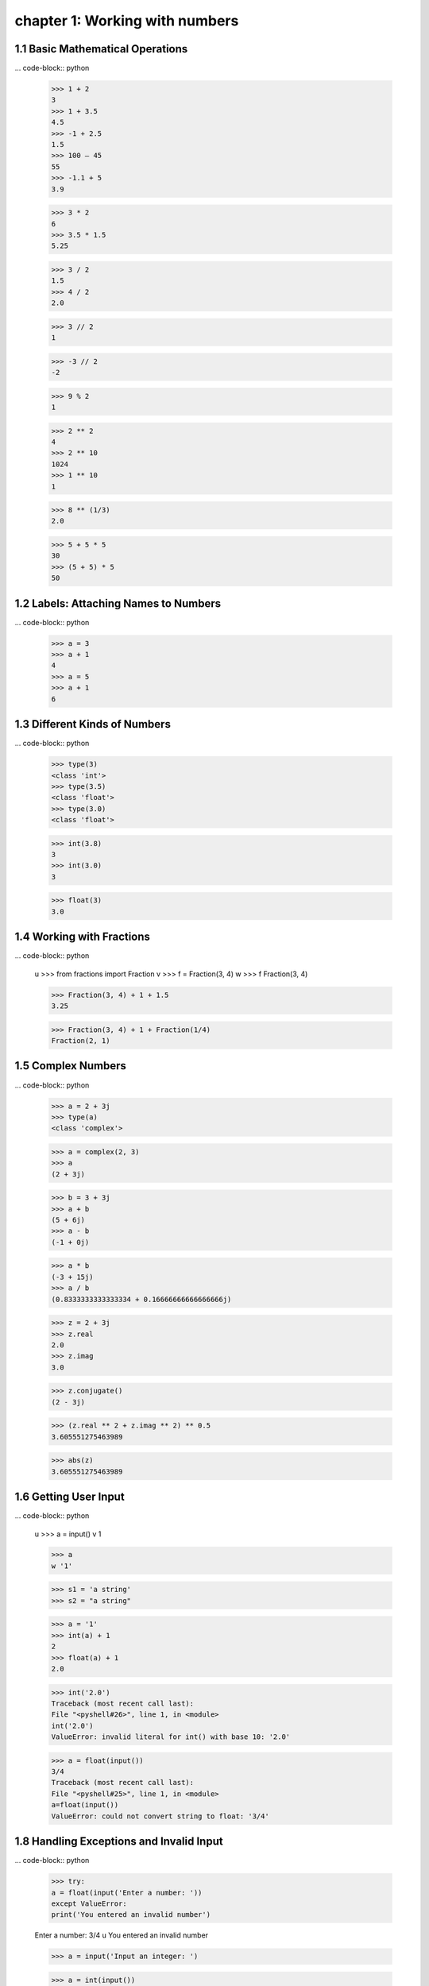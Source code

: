 chapter 1: Working with numbers
=======================================


1.1 Basic Mathematical Operations
-------------------------------------

... code-block:: python

    >>> 1 + 2
    3
    >>> 1 + 3.5
    4.5
    >>> -1 + 2.5
    1.5
    >>> 100 – 45
    55
    >>> -1.1 + 5
    3.9

    >>> 3 * 2
    6
    >>> 3.5 * 1.5
    5.25

    >>> 3 / 2
    1.5
    >>> 4 / 2
    2.0

    >>> 3 // 2
    1

    >>> -3 // 2
    -2

    >>> 9 % 2
    1

    >>> 2 ** 2
    4
    >>> 2 ** 10
    1024
    >>> 1 ** 10
    1

    >>> 8 ** (1/3)
    2.0

    >>> 5 + 5 * 5
    30
    >>> (5 + 5) * 5
    50

1.2 Labels: Attaching Names to Numbers
-------------------------------------


... code-block:: python

    >>> a = 3
    >>> a + 1
    4
    >>> a = 5
    >>> a + 1
    6

1.3 Different Kinds of Numbers
-------------------------------------

... code-block:: python

    >>> type(3)
    <class 'int'>
    >>> type(3.5)
    <class 'float'>
    >>> type(3.0)
    <class 'float'>

    >>> int(3.8)
    3
    >>> int(3.0)
    3

    >>> float(3)
    3.0

1.4 Working with Fractions
----------------------------

... code-block:: python

    u >>> from fractions import Fraction
    v >>> f = Fraction(3, 4)
    w >>> f
    Fraction(3, 4)

    >>> Fraction(3, 4) + 1 + 1.5
    3.25

    >>> Fraction(3, 4) + 1 + Fraction(1/4)
    Fraction(2, 1)

1.5 Complex Numbers
----------------------------

... code-block:: python

    >>> a = 2 + 3j
    >>> type(a)
    <class 'complex'>

    >>> a = complex(2, 3)
    >>> a
    (2 + 3j)

    >>> b = 3 + 3j
    >>> a + b
    (5 + 6j)
    >>> a - b
    (-1 + 0j)

    >>> a * b
    (-3 + 15j)
    >>> a / b
    (0.8333333333333334 + 0.16666666666666666j)

    >>> z = 2 + 3j
    >>> z.real
    2.0
    >>> z.imag
    3.0

    >>> z.conjugate()
    (2 - 3j)

    >>> (z.real ** 2 + z.imag ** 2) ** 0.5
    3.605551275463989

    >>> abs(z)
    3.605551275463989


1.6 Getting User Input
----------------------------

... code-block:: python


    u >>> a = input()
    v 1

    >>> a
    w '1'

    >>> s1 = 'a string'
    >>> s2 = "a string"

    >>> a = '1'
    >>> int(a) + 1
    2
    >>> float(a) + 1
    2.0

    >>> int('2.0')
    Traceback (most recent call last):
    File "<pyshell#26>", line 1, in <module>
    int('2.0')
    ValueError: invalid literal for int() with base 10: '2.0'

    >>> a = float(input())
    3/4
    Traceback (most recent call last):
    File "<pyshell#25>", line 1, in <module>
    a=float(input())
    ValueError: could not convert string to float: '3/4'

1.8 Handling Exceptions and Invalid Input
---------------------------------------------

... code-block:: python

    >>> try:
    a = float(input('Enter a number: '))
    except ValueError:
    print('You entered an invalid number')

    Enter a number: 3/4
    u You entered an invalid number

    >>> a = input('Input an integer: ')

    >>> a = int(input())
    1
    >>> a + 1
    2

    >>> a = int(input())
    1.0
    Traceback (most recent call last):
    File "<pyshell#42>", line 1, in <module>
    a=int(input())
    ValueError: invalid literal for int() with base 10: '1.0'

    >>> 1.1.is_integer()
    False

    >>> 1.0.is_integer()
    True

1.9 Fractions and Complex Numbers as Input
---------------------------------------------

... code-block:: python

    >>> a = Fraction(input('Enter a fraction: '))
    Enter a fraction: 3/4
    >>> a
    Fraction(3, 4)

    >>> a = Fraction(input('Enter a fraction: '))
    Enter a fraction: 3/0
    Traceback (most recent call last):
    File "<pyshell#2>", line 1, in <module>
    a = Fraction(input('Enter a fraction: '))
    File "/usr/lib64/python3.3/fractions.py", line 167, in __new__
    raise ZeroDivisionError('Fraction(%s, 0)' % numerator)
    ZeroDivisionError: Fraction(3, 0)

    >>> try:
    a = Fraction(input('Enter a fraction: '))
    except ZeroDivisionError:
    print('Invalid fraction')
    Enter a fraction: 3/0
    Invalid fraction

    >>> z = complex(input('Enter a complex number: '))
    Enter a complex number: 2+3j
    >>> z
    (2+3j)

    >>> z = complex(input('Enter a complex number: '))
    Enter a complex number: 2 + 3j
    Traceback (most recent call last):
    File "<pyshell#43>", line 1, in <module>
    z = complex(input('Enter a complex number: '))
    ValueError: complex() arg is a malformed string


1.10 Writing Programs That Do the Math for You
--------------------------------------------------

Calculating the Factors of an Integer
~~~~~~~~~~~~~~~~~~~~~~~~~~~~~~~~~~~~~~

... code-block:: python

    >>> def is_factor(a, b):
    if b % a == 0:
    return True
    else:
    return False

    >>> is_factor(4, 1024)
    True

    >>> for i in range(1, 4):
    print(i)

    >>> for i in range(5):
    print(i)

    >>> for i in range(1,10,2):
    print(i)

    '''
    Find the factors of an integer
    '''
    def factors(b):
    u for i in range(1, b+1):
    if b % i == 0:
    print(i)
    if __name__ == '__main__':
    b = input('Your Number Please: ')
    b = float(b)
    v if b > 0 and b.is_integer():
    factors(int(b))
    else:
    print('Please enter a positive integer')

    Your Number Please: 25
    1
    5
    25

    Your Number Please: 15.5
    Please enter a positive integer


Generating Multiplication Tables
~~~~~~~~~~~~~~~~~~~~~~~~~~~~~~~~~

... code-block:: python


    '''
    enhanced_multi_table.py

    Multiplication table printer: Enter the number and the number
    of multiples to be printed
    '''

    def multi_table(a, n):
        for i in range(1, n+1):
            print('{0} x {1} = {2}'.format(a, i, a*i))

    if __name__ == '__main__':
        try:
            a = float(input('Enter a number: '))
            n = float(input('Enter the number of multiples: '))
            if not n.is_integer() or n < 0:
                print('The number of multiples should be a positive integer')
            else:
                multi_table(a, int(n))
        except ValueError:
            print('You entered an invalid input')

Converting Units of Measurement
~~~~~~~~~~~~~~~~~~~~~~~~~~~~~~~~

... code-block:: python

    '''
    enhanced_unit_converter_exit_power.py

    Unit converter:

    Miles and Kilometers
    Kilograms and Pounds
    Celsius and Fahrenheit

    '''

    def print_menu():
        print('1. Kilometers to Miles')
        print('2. Miles to Kilometers')
        print('3. Kilograms to Pounds')
        print('4. Pounds to Kilograms')
        print('5. Celsius to Fahrenheit')
        print('6. Fahrenheit to Celsius')

    def km_miles():
        km = float(input('Enter distance in kilometers: '))
        miles = km / 1.609

        print('Distance in miles: {0}'.format(miles))

    def miles_km():
        miles = float(input('Enter distance in miles: '))
        km = miles * 1.609

        print('Distance in kilometers: {0}'.format(km))

    def kg_pounds():
        kg = float(input('Enter weight in kilograms: '))
        pounds = kg * 2.205

        print('Weight in pounds: {0}'.format(pounds))

    def pounds_kg():
        pounds = float(input('Enter weight in pounds: '))
        kg = pounds / 2.205

        print('Weight in kilograms: {0}'.format(kg))

    def cel_fahren():
        celsius = float(input('Enter temperature in celsius: '))
        fahrenheit =  celsius* (9 / 5) + 32
        print('Temperature in fahrenheit: {0}'.format(fahrenheit))

    def fahren_cel():
        fahrenheit = float(input('Enter temperature in fahrenheit: '))
        celsius = (fahrenheit - 32)*(5/9)
        print('Temperature in celsius: {0}'.format(celsius))

    if __name__ == '__main__':
        print_menu()

        while True:
            choice = input('Which conversion would you like to do? ')

            if choice == '1':
                km_miles()
            if choice == '2':
                miles_km()

            if choice == '3':
                kg_pounds()
            if choice == '4':
                pounds_kg()

            if choice == '5':
                cel_fahren()
            if choice == '6':
                fahren_cel()

            answer = input('Do you want to exit? (y) for yes ')
            if answer == 'y':
                break


Finding the Roots of a Quadratic Equation
~~~~~~~~~~~~~~~~~~~~~~~~~~~~~~~~~~~~~~~~~~~~~~~

... code-block:: python


    '''
    Quadratic equation root calculator
    '''
    def roots(a, b, c):
        D = (b*b - 4*a*c)**0.5
        x_1 = (-b + D)/(2*a)
        x_2 = (-b - D)/(2*a)
        print('x1: {0}'.format(x_1))
        print('x2: {0}'.format(x_2))
    if __name__ == '__main__':
        a = input('Enter a: ')
        b = input('Enter b: ')
        c = input('Enter c: ')
        roots(float(a), float(b), float(c))